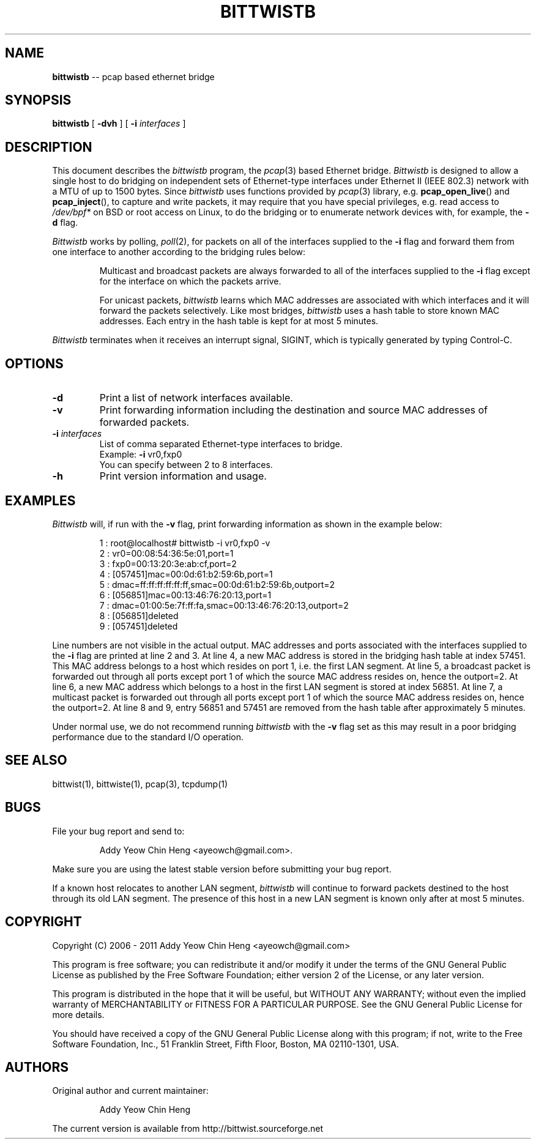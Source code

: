 .\"
.\" bittwistb.1 - manpage for the bittwistb program
.\" Copyright (C) 2006 - 2011 Addy Yeow Chin Heng <ayeowch@gmail.com>
.\"
.\" This program is free software; you can redistribute it and/or
.\" modify it under the terms of the GNU General Public License
.\" as published by the Free Software Foundation; either version 2
.\" of the License, or any later version.
.\"
.\" This program is distributed in the hope that it will be useful,
.\" but WITHOUT ANY WARRANTY; without even the implied warranty of
.\" MERCHANTABILITY or FITNESS FOR A PARTICULAR PURPOSE.  See the
.\" GNU General Public License for more details.
.\"
.\" You should have received a copy of the GNU General Public License
.\" along with this program; if not, write to the Free Software
.\" Foundation, Inc., 51 Franklin Street, Fifth Floor, Boston, MA  02110-1301, USA.
.\"
.TH BITTWISTB 1 "12 December 2009"
.SH NAME
.B bittwistb
\-- pcap based ethernet bridge
.SH SYNOPSIS
.B bittwistb
[
.B \-dvh
] [
.B \-i
.I interfaces
]
.SH DESCRIPTION
This document describes the \fIbittwistb\fP program, the \fIpcap\fP(3) based Ethernet bridge. \fIBittwistb\fP is designed to allow a single host to do bridging on independent sets of Ethernet-type interfaces under Ethernet II (IEEE 802.3) network with a MTU of up to 1500 bytes. Since \fIbittwistb\fP uses functions provided by \fIpcap\fP(3) library, e.g. \fBpcap_open_live\fP() and \fBpcap_inject\fP(), to capture and write packets, it may require that you have special privileges, e.g. read access to \fI/dev/bpf*\fP on BSD or root access on Linux, to do the bridging or to enumerate network devices with, for example, the \fB-d\fP flag.
.PP
\fIBittwistb\fP works by polling, \fIpoll\fP(2), for packets on all of the interfaces supplied to the \fB-i\fP flag and forward them from one interface to another according to the bridging rules below:
.IP
Multicast and broadcast packets are always forwarded to all of the interfaces supplied to the \fB-i\fP flag except for the interface on which the packets arrive.
.IP
For unicast packets, \fIbittwistb\fP learns which MAC addresses are associated with which interfaces and it will forward the packets selectively. Like most bridges, \fIbittwistb\fP uses a hash table to store known MAC addresses. Each entry in the hash table is kept for at most 5 minutes.
.PP
\fIBittwistb\fP terminates when it receives an interrupt signal, SIGINT, which is typically generated by typing Control-C.
.SH OPTIONS
.TP
.B \-d
Print a list of network interfaces available.
.TP
.B \-v
Print forwarding information including the destination and source MAC addresses of forwarded packets.
.TP
.B \-i \fIinterfaces\fP
List of comma separated Ethernet-type interfaces to bridge.
.br
Example: \fB-i\fP vr0,fxp0
.br
You can specify between 2 to 8 interfaces.
.TP
.B \-h
Print version information and usage.
.SH EXAMPLES
\fIBittwistb\fP will, if run with the \fB-v\fP flag, print forwarding information as shown in the example below:
.IP
1 : root@localhost# bittwistb -i vr0,fxp0 -v
.br
2 : vr0=00:08:54:36:5e:01,port=1
.br
3 : fxp0=00:13:20:3e:ab:cf,port=2
.br
4 : [057451]mac=00:0d:61:b2:59:6b,port=1
.br
5 : dmac=ff:ff:ff:ff:ff:ff,smac=00:0d:61:b2:59:6b,outport=2
.br
6 : [056851]mac=00:13:46:76:20:13,port=1
.br
7 : dmac=01:00:5e:7f:ff:fa,smac=00:13:46:76:20:13,outport=2
.br
8 : [056851]deleted
.br
9 : [057451]deleted
.PP
Line numbers are not visible in the actual output. MAC addresses and ports associated with the interfaces supplied to the \fB-i\fP flag are printed at line 2 and 3. At line 4, a new MAC address is stored in the bridging hash table at index 57451. This MAC address belongs to a host which resides on port 1, i.e. the first LAN segment. At line 5, a broadcast packet is forwarded out through all ports except port 1 of which the source MAC address resides on, hence the outport=2. At line 6, a new MAC address which belongs to a host in the first LAN segment is stored at index 56851. At line 7, a multicast packet is forwarded out through all ports except port 1 of which the source MAC address resides on, hence the outport=2. At line 8 and 9, entry 56851 and 57451 are removed from the hash table after approximately 5 minutes.
.PP
Under normal use, we do not recommend running \fIbittwistb\fP with the \fB-v\fP flag set as this may result in a poor bridging performance due to the standard I/O operation.
.SH SEE ALSO
bittwist(1), bittwiste(1), pcap(3), tcpdump(1)
.SH BUGS
File your bug report and send to:
.IP
Addy Yeow Chin Heng <ayeowch@gmail.com>.
.PP
Make sure you are using the latest stable version before submitting your bug report.
.PP
If a known host relocates to another LAN segment, \fIbittwistb\fP will continue to forward packets destined to the host through its old LAN segment. The presence of this host in a new LAN segment is known only after at most 5 minutes.
.SH COPYRIGHT
Copyright (C) 2006 - 2011 Addy Yeow Chin Heng <ayeowch@gmail.com>
.PP
This program is free software; you can redistribute it and/or modify it under the terms of the GNU General Public License as published by the Free Software Foundation; either version 2 of the License, or any later version.
.PP
This program is distributed in the hope that it will be useful, but WITHOUT ANY WARRANTY; without even the implied warranty of MERCHANTABILITY or FITNESS FOR A PARTICULAR PURPOSE.  See the GNU General Public License for more details.
.PP
You should have received a copy of the GNU General Public License along with this program; if not, write to the Free Software Foundation, Inc., 51 Franklin Street, Fifth Floor, Boston, MA  02110-1301, USA.
.SH AUTHORS
Original author and current maintainer:
.IP
Addy Yeow Chin Heng
.PP
The current version is available from http://bittwist.sourceforge.net
